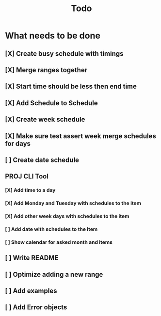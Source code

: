 #+TITLE: Todo

* What needs to be done
** [X] Create busy schedule with timings
** [X] Merge ranges together
** [X] Start time should be less then end time
** [X] Add Schedule to Schedule
** [X] Create week schedule
** [X] Make sure test assert week merge schedules for days
** [ ] Create date schedule
** PROJ CLI Tool
*** [X] Add time to a day
*** [X] Add Monday and Tuesday with schedules to the item
*** [X] Add other week days with schedules to the item
*** [ ] Add date with schedules to the item
*** [ ] Show calendar for asked month and items
** [ ] Write README
** [ ] Optimize adding a new range
** [ ] Add examples
** [ ] Add Error objects
